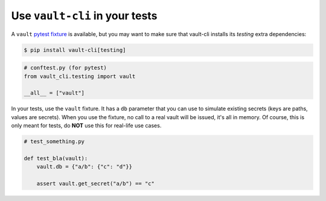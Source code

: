 Use ``vault-cli`` in your tests
===============================

A ``vault`` `pytest fixture`_ is available, but you may want to make sure that vault-cli
installs its `testing` extra dependencies:

.. _`pytest fixture`: https://docs.pytest.org/en/latest/fixture.html

.. code:: console

   $ pip install vault-cli[testing]

.. code:: python

   # conftest.py (for pytest)
   from vault_cli.testing import vault

   __all__ = ["vault"]

In your tests, use the ``vault`` fixture. It has a ``db`` parameter that you can use
to simulate existing secrets (keys are paths, values are secrets). When you use the
fixture, no call to a real vault will be issued, it's all in memory. Of course, this
is only meant for tests, do **NOT** use this for real-life use cases.

.. code:: python

   # test_something.py

   def test_bla(vault):
       vault.db = {"a/b": {"c": "d"}}

       assert vault.get_secret("a/b") == "c"

